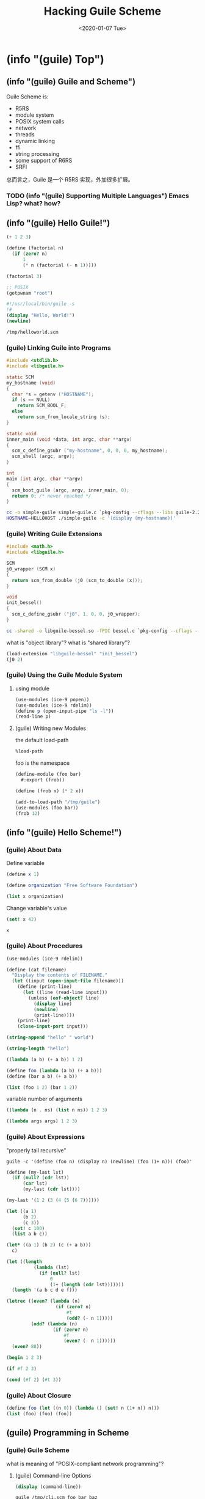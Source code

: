 #+TITLE: Hacking Guile Scheme
#+DATE: <2020-01-07 Tue>

* (info "(guile) Top")
** (info "(guile) Guile and Scheme")

Guile Scheme is:
- R5RS
- module system
- POSIX system calls
- network
- threads
- dynamic linking
- ffi
- string processing
- some support of R6RS
- SRFI

总而言之，Guile 是一个 R5RS 实现，外加很多扩展。

*** TODO (info "(guile) Supporting Multiple Languages") Emacs Lisp? what? how?

** (info "(guile) Hello Guile!")

#+begin_src scheme
(+ 1 2 3)
#+end_src

#+RESULTS:
: 6

#+begin_src scheme :session *func*
(define (factorial n)
  (if (zero? n)
      1
      (* n (factorial (- n 1)))))
#+end_src

#+RESULTS:
: #<unspecified>

#+begin_src scheme :session *func*
(factorial 3)
#+end_src

#+RESULTS:
: 6

#+begin_src scheme :session *func*
;; POSIX
(getpwnam "root")
#+end_src

#+RESULTS:
: #("root" "*" 0 0 "System Administrator" "/var/root" "/usr/local/bin/zsh")

#+begin_src scheme :tangle /tmp/helloworld.scm :tangle-mode '#o755
#!/usr/local/bin/guile -s
!#
(display "Hello, World!")
(newline)
#+end_src

#+begin_src sh :results output
/tmp/helloworld.scm
#+end_src

#+RESULTS:
: Hello, World!

*** (guile) Linking Guile into Programs

#+begin_src c :tangle /tmp/simple-guile.c
#include <stdlib.h>
#include <libguile.h>

static SCM
my_hostname (void)
{
  char *s = getenv ("HOSTNAME");
  if (s == NULL)
    return SCM_BOOL_F;
  else
    return scm_from_locale_string (s);
}

static void
inner_main (void *data, int argc, char **argv)
{
  scm_c_define_gsubr ("my-hostname", 0, 0, 0, my_hostname);
  scm_shell (argc, argv);
}

int
main (int argc, char **argv)
{
  scm_boot_guile (argc, argv, inner_main, 0);
  return 0; /* never reached */
}
#+end_src

#+begin_src sh :dir /tmp
cc -o simple-guile simple-guile.c `pkg-config --cflags --libs guile-2.2`
HOSTNAME=HELLOHOST ./simple-guile -c '(display (my-hostname))'
#+end_src

#+RESULTS:
: HELLOHOST

*** (guile) Writing Guile Extensions

#+begin_src c :tangle /tmp/bessel.c
#include <math.h>
#include <libguile.h>

SCM
j0_wrapper (SCM x)
{
  return scm_from_double (j0 (scm_to_double (x)));
}

void
init_bessel()
{
  scm_c_define_gsubr ("j0", 1, 0, 0, j0_wrapper);
}
#+end_src

#+begin_src sh :dir /tmp
cc -shared -o libguile-bessel.so -fPIC bessel.c `pkg-config --cflags --libs guile-2.2`
#+end_src

#+RESULTS:

what is "object library"?
what is "shared library"?

#+begin_src scheme :dir /tmp
(load-extension "libguile-bessel" "init_bessel")
(j0 2)
#+end_src

#+RESULTS:
: 0.22389077914123567

*** (guile) Using the Guile Module System

**** using module

#+begin_src scheme :session *func*
(use-modules (ice-9 popen))
(use-modules (ice-9 rdelim))
(define p (open-input-pipe "ls -l"))
(read-line p)
#+end_src

#+RESULTS:
: total 2320

**** (guile) Writing new Modules

the default load-path

#+begin_src scheme :results list
%load-path
#+end_src

#+RESULTS:
- /Users/xcy/.emacs.d/elpa-28.0.50/geiser-20200103.1329/scheme/guile/
- /usr/local/Cellar/guile/2.2.6/share/guile/2.2
- /usr/local/Cellar/guile/2.2.6/share/guile/site/2.2
- /usr/local/Cellar/guile/2.2.6/share/guile/site
- /usr/local/Cellar/guile/2.2.6/share/guile

foo is the namespace

#+begin_src scheme :tangle /tmp/guile/foo/bar.scm :mkdirp yes
(define-module (foo bar)
  #:export (frob))

(define (frob x) (* 2 x))
#+end_src

#+begin_src scheme
(add-to-load-path "/tmp/guile")
(use-modules (foo bar))
(frob 12)
#+end_src

#+RESULTS:
: 24

** (info "(guile) Hello Scheme!")

*** (guile) About Data
:PROPERTIES:
:header-args:scheme: :session *Data*
:END:

Define variable

#+begin_src scheme
(define x 1)

(define organization "Free Software Foundation")
#+end_src

#+RESULTS:
: #<unspecified>

#+begin_src scheme
(list x organization)
#+end_src

#+RESULTS:
| 1 | Free Software Foundation |

Change variable's value

#+begin_src scheme
(set! x 42)

x
#+end_src

#+RESULTS:
: 42

*** (guile) About Procedures
:PROPERTIES:
:header-args:scheme: :session *proc*
:END:

#+begin_src scheme
(use-modules (ice-9 rdelim))

(define (cat filename)
  "Display the contents of FILENAME."
  (let ((input (open-input-file filename)))
    (define (print-line)
      (let ((line (read-line input)))
        (unless (eof-object? line)
          (display line)
          (newline)
          (print-line))))
    (print-line)
    (close-input-port input)))
#+end_src

#+RESULTS:
: #<unspecified>

#+begin_src scheme
(string-append "hello" " world")
#+end_src

#+RESULTS:
: hello world

#+begin_src scheme
(string-length "hello")
#+end_src

#+RESULTS:
: 5

#+begin_src scheme
((lambda (a b) (+ a b)) 1 2)
#+end_src

#+RESULTS:
: 3

#+begin_src scheme
(define foo (lambda (a b) (+ a b)))
(define (bar a b) (+ a b))

(list (foo 1 2) (bar 1 2))
#+end_src

#+RESULTS:
| 3 | 3 |

variable number of arguments

#+begin_src scheme
((lambda (n . ns) (list n ns)) 1 2 3)
#+end_src

#+RESULTS:
| 1 | (2 3) |

#+begin_src scheme
((lambda args args) 1 2 3)
#+end_src

#+RESULTS:
| 1 | 2 | 3 |

*** (guile) About Expressions

"properly tail recursive"

#+begin_example
guile -c '(define (foo n) (display n) (newline) (foo (1+ n))) (foo)'
#+end_example

#+begin_src scheme
(define (my-last lst) 
  (if (null? (cdr lst))
      (car lst)
      (my-last (cdr lst))))

(my-last '(1 2 (3 (4 (5 (6 7))))))
#+end_src

#+RESULTS:
| 3 | (4 (5 (6 7))) |

#+begin_src scheme
(let ((a 1) 
      (b 2)
      (c 3))
  (set! c 100)
  (list a b c))
#+end_src

#+RESULTS:
| 1 | 2 | 100 |

#+begin_src scheme
(let* ((a 1) (b 2) (c (+ a b)))
  c)
#+end_src

#+RESULTS:
: 3

#+begin_src scheme
(let ((length
          (lambda (lst)
            (if (null? lst)
                0
                (1+ (length (cdr lst)))))))
  (length '(a b c d e f)))
#+end_src

#+RESULTS:
: 6

#+begin_src scheme
(letrec ((even? (lambda (n)
                  (if (zero? n)
                      #t
                      (odd? (- n 1)))))
         (odd? (lambda (n)
                 (if (zero? n)
                     #f
                     (even? (- n 1))))))
  (even? 88))
#+end_src

#+RESULTS:
: #t

#+begin_src scheme
(begin 1 2 3)
#+end_src

#+RESULTS:
: 3

#+begin_src scheme
(if #f 2 3)
#+end_src

#+RESULTS:
: 3

#+begin_src scheme
(cond (#f 2) (#t 3))
#+end_src

#+RESULTS:
: 3

*** (guile) About Closure

#+begin_src scheme
(define foo (let ((n 0)) (lambda () (set! n (1+ n)) n)))
(list (foo) (foo) (foo))
#+end_src

#+RESULTS:
| 1 | 2 | 3 |

** (guile) Programming in Scheme

*** (guile) Guile Scheme

what is meaning of "POSIX-compliant network programming"?

**** (guile) Command-line Options

#+begin_src scheme :tangle /tmp/cli.scm :tangle-mode '#o755
(display (command-line))
#+end_src

#+begin_src sh
guile /tmp/cli.scm foo bar baz
#+end_src

#+RESULTS:
: (/tmp/cli.scm foo bar baz)

#+begin_src sh
guile -c '(display (command-line))' foo bar baz
#+end_src

#+RESULTS:
: (guile foo bar baz)

**** (guile) Guile Scripting

#+begin_src scheme :tangle /tmp/foo.scm :tangle-mode '#o755
#!/usr/local/bin/guile -s
!#
(display "Hello 世界")
(newline)
#+end_src

#+begin_src sh
/tmp/foo.scm
#+end_src

#+RESULTS:
: Hello 世界

**** (guile) The Meta Switch

This works on macOS

#+begin_src scheme :tangle /tmp/main.scm :tangle-mode '#o755
#!/usr/local/bin/guile -e main -s
!#
(define (main args)
  (map (lambda (arg) (display arg) (display " "))
       (cdr args))
  (newline))
#+end_src

#+begin_src sh
/tmp/main.scm foo bar baz
#+end_src

This should work everywhere (=\= is called "The meta switch")

#+begin_src scheme :tangle /tmp/main2.scm :tangle-mode '#o755
#!/usr/local/bin/guile \
-e main -s
!#
(define (main args)
  (map (lambda (arg) (display arg) (display " "))
       (cdr args))
  (newline))
#+end_src

#+begin_src sh
/tmp/main2.scm a b c
#+end_src

#+RESULTS:
: a b c

#+begin_src sh :results output
guile -c '(write %load-path)'
#+end_src

#+RESULTS:
: ("/usr/local/Cellar/guile/2.2.6/share/guile/2.2" "/usr/local/Cellar/guile/2.2.6/share/guile/site/2.2" "/usr/local/Cellar/guile/2.2.6/share/guile/site" "/usr/local/Cellar/guile/2.2.6/share/guile")

** (guile) API Reference
:PROPERTIES:
:header-args:scheme: :session *API*
:END:

*** (guile) Data Types

**** Booleans

#+begin_src scheme
(list #t #f #true #false)
#+end_src

#+RESULTS:
: '(#t #f #t #f)

#+begin_src scheme
(list (if #f nil "hello")
      (if 0 "world"))
#+end_src

#+RESULTS:
| hello | world |

**** (r5rs) Numbers

#+begin_example
number
  complex
    real
      rational
        integer
#+end_example

#+begin_src scheme
(map (lambda (f) (f 3)) (list number? complex? real? rational? integer?))
#+end_src

#+RESULTS:
: '(#t #t #t #t #t)

binary, octal, decimal, hexadecimal

#+begin_src scheme
(list #b10 #o10 #d10 #x10)
#+end_src

#+RESULTS:
| 2 | 8 | 10 | 16 |

#+begin_src scheme
(list (sqrt 9.0)
      (expt 3.0 2)
      (random 9))
#+end_src

#+RESULTS:
| 3.0 | 9.0 | 1 |

**** (guile) Characters

#+begin_src scheme
;; 'a' by name, octal number, and hex number
(list #\a #\141 #\x61)
#+end_src

#+begin_src scheme
(char=? #\a #\x61)
#+end_src

#+RESULTS:
: #t

**** (guile) Strings

#+begin_src scheme :results output
;; (display "hello\tworld!\n")
 
(display "\x61\x20")
;; 你好
(display "\u4F60\u597D")
#+end_src

#+RESULTS:
: a 你好

#+begin_src scheme
(list (string? "")
      (string-null? ""))
#+end_src

#+RESULTS:
: '(#t #t)

build strings

#+begin_src scheme
(list (string #\x #\y #\z)
      (list->string '(#\x #\y #\z)))
#+end_src

#+RESULTS:
| xyz | xyz |

#+begin_src scheme
(make-string 5 #\ )
#+end_src

#+RESULTS:
:      

#+begin_src scheme
(string-join '("hello" "world") " ")
#+end_src

#+RESULTS:
: hello world

#+begin_src scheme :results drawer
(string->list "hello")
#+end_src

#+RESULTS:
:results:
(#\h #\e #\l #\l #\o)
:end:

#+begin_src scheme
(string-split "foo bar baz" #\space)
#+end_src

#+RESULTS:
| foo | bar | baz |

**** (guile) Symbols

**** (guile) Keywords

#+begin_src scheme :results drawer
(list #:foo #:bar #:baz)
#+end_src

#+RESULTS:
:results:
(#:foo #:bar #:baz)
:end:

**** (guile) Vectors

#+begin_src scheme
#(1 2 3)
#("hello" foo #xdeadbeef)
#+end_src

#+RESULTS:
: #("hello" foo 3735928559)

**** TODO (guile) Prompt Primitives

#+begin_src scheme
(define cont
  (call-with-prompt 'foo
    (lambda ()
      (+ 34 (abort-to-prompt 'foo)))
    (lambda (k) k)))

(cont 8)
#+end_src

#+RESULTS:
: 42

#+begin_src scheme
((call-with-prompt 'foo
   (lambda ()
     (map
      (lambda (x)
        (if (<= x 4)
            x
            (1+ (abort-to-prompt 'foo))))
      '(1 2 3 4 5 6)))
   (lambda (k) k))
 100)
#+end_src

#+RESULTS:

*** (guile) Input and Output

#+begin_src scheme
(let ((port (open-output-file "/tmp/foo.txt")))
  (display "hello, world!\n" port)
  (close-port port))
#+end_src

#+RESULTS:
: #t

#+begin_src sh :results output
cat /tmp/foo.txt
#+end_src

#+RESULTS:
: hello, world!

#+begin_src scheme
(call-with-output-file "/tmp/foo.txt"
  (lambda (port)
    (display "Hello, World!\n" port)))
#+end_src

#+RESULTS:
: #<unspecified>

#+begin_src scheme :tangle /tmp/cat.scm :tangle-mode '#o755
#!/usr/local/bin/guile \
-e main -s
!#
(use-modules (ice-9 textual-ports))

(define (copy from to)
  (while (not (eof-object? (lookahead-char from)))
    (put-char to (get-char from))))

(define (main . args)
  (copy (current-input-port) (current-output-port)))
#+end_src

#+begin_src scheme
(call-with-output-string (lambda (port) (display "hello world" port)))
#+end_src

#+RESULTS:
: hello world

#+begin_src scheme
(with-output-to-string (lambda () (display "hello port")))
#+end_src

#+RESULTS:
: hello port

*** (guile) Regular Expressions

#+begin_src scheme
(provided? 'regex)
#+end_src

#+RESULTS:
: #t

#+begin_src scheme
(use-modules (ice-9 regex))
#+end_src

#+RESULTS:
: #<unspecified>

#+begin_src scheme
(string-match "[0-9]{4}" "blah2020")
#+end_src

#+RESULTS:
: #("blah2020" (4 . 8))

#+begin_src scheme
(make-regexp "[0-9][0-9][0-9][0-9]")
#+end_src

#+RESULTS:
: #<regexp 10485ad80>

#+begin_src scheme
(make-regexp "[a-z][a-z]" regexp/icase)
#+end_src

#+RESULTS:
: #<regexp 1049be540>

#+begin_src scheme
(regexp-exec (make-regexp "ll") "hello")
#+end_src

#+RESULTS:
: #("hello" (2 . 4))

#+begin_src scheme
(list-matches "[a-z]+" "abc 42 def 78")
#+end_src

#+RESULTS:
: '(#("abc 42 def 78" (0 . 3)) #("abc 42 def 78" (7 . 10)))

#+begin_src scheme
(use-modules (ice-9 popen)
             (ice-9 rdelim))

(let* ((port (open-input-pipe "gdate --utc"))
       (str  (get-string-all port)))
  (close-pipe port)
  str)
#+end_src

#+RESULTS:
: Wed Jan  8 15:47:45 UTC 2020\n

#+begin_src scheme
(cond (123 => (lambda (x) (* 2 x))))
#+end_src

#+RESULTS:
: 246

* Toys
** ls

A very simple =ls -a -1=

#+begin_src scheme :results output :dir ./bin/
(use-modules (ice-9 ftw))

(display (string-join (scandir ".") "\n"))
#+end_src

#+RESULTS:
#+BEGIN_EXAMPLE
.
..
cowsay
cowsay-cli
csv-to-org-table
el2sh
hello
hello2
jedi-completions.py
org-capture
#+END_EXAMPLE

** wget

wget http://example.com

#+begin_src scheme :results output
(use-modules (web client))

(call-with-values (lambda () (http-request "http://example.com"))
  (lambda (resp resp-body)
    (display resp-body)))
#+end_src

#+RESULTS:
#+BEGIN_EXAMPLE
<!doctype html>
<html>
<head>
    <title>Example Domain</title>

    <meta charset="utf-8" />
    <meta http-equiv="Content-type" content="text/html; charset=utf-8" />
    <meta name="viewport" content="width=device-width, initial-scale=1" />
    <style type="text/css">
    body {
        background-color: #f0f0f2;
        margin: 0;
        padding: 0;
        font-family: -apple-system, system-ui, BlinkMacSystemFont, "Segoe UI", "Open Sans", "Helvetica Neue", Helvetica, Arial, sans-serif;
        
    }
    div {
        width: 600px;
        margin: 5em auto;
        padding: 2em;
        background-color: #fdfdff;
        border-radius: 0.5em;
        box-shadow: 2px 3px 7px 2px rgba(0,0,0,0.02);
    }
    a:link, a:visited {
        color: #38488f;
        text-decoration: none;
    }
    @media (max-width: 700px) {
        div {
            margin: 0 auto;
            width: auto;
        }
    }
    </style>    
</head>

<body>
<div>
    <h1>Example Domain</h1>
    <p>This domain is for use in illustrative examples in documents. You may use this
    domain in literature without prior coordination or asking for permission.</p>
    <p><a href="https://www.iana.org/domains/example">More information...</a></p>
</div>
</body>
</html>
#+END_EXAMPLE

** grep

grep example guile.org

#+begin_src scheme :results output
(use-modules (ice-9 rdelim))

(call-with-input-file "/etc/shells"
  (lambda (port)
    (do ((line (read-line port) (read-line port))
         (rx (make-regexp "/.sh")))
        ((eof-object? line))
      (when (regexp-exec rx line)
        (display line)
        (newline)))))
#+end_src

#+RESULTS:
: /bin/csh
: /bin/ksh
: /bin/zsh
: /usr/local/bin/zsh

** date

#+begin_src sh :results output
gdate
gdate --utc
#+end_src

#+RESULTS:
: Thu Jan  9 01:23:31 CST 2020
: Wed Jan  8 17:23:31 UTC 2020

#+begin_src scheme
(strftime "%c" (localtime (current-time)))
#+end_src

#+RESULTS:
: Thu Jan  9 01:23:02 2020

#+begin_src scheme
(use-modules (srfi srfi-19))

(date->string (current-date) "~a ~b ~e ~H:~M:~S ~z ~Y")
#+end_src

#+RESULTS:
: Thu Jan  9 02:10:18 +0800 2020

** wc

#+begin_src sh
wc /etc/shells
#+end_src

#+RESULTS:
: 12      32     218 /etc/shells

#+begin_src scheme
(use-modules (ice-9 rdelim)
             (ice-9 textual-ports))

(call-with-input-file "/etc/shells"
  (lambda (port)
    (let ((line-number 0)
          (char-number 0)
          (word-number 0)
          (last-char #f))
      (while (not (eof-object? (lookahead-char port)))
        (let ((char (get-char port)))
          (set! char-number (1+ char-number))
          (when (char=? char #\newline)
            (set! line-number (1+ line-number)))
          (when (and (not (char-set-contains? char-set:whitespace char))
                     (or (not last-char)
                         (char-set-contains? char-set:whitespace last-char)))
            (set! word-number (1+ word-number)))
          (set! last-char char)))
      (values line-number word-number char-number))))
#+end_src

#+RESULTS:
: 12
: 32
: 218

** ydcv

#+begin_src sh :results drawer
curl 'http://fanyi.youdao.com/openapi.do?keyfrom=YouDaoCV&key=659600698&type=data&doctype=json&version=1.1&q=Hello' | jq
#+end_src

#+RESULTS:
:results:
{
  "translation": [
    "你好"
  ],
  "basic": {
    "us-phonetic": "helˈō",
    "phonetic": "həˈləʊ",
    "uk-phonetic": "həˈləʊ",
    "explains": [
      "n. 表示问候， 惊奇或唤起注意时的用语",
      "n. (Hello)人名；(法)埃洛",
      "int. 喂；哈罗"
    ]
  },
  "query": "hello",
  "errorCode": 0,
  "web": [
    {
      "value": [
        "你好",
        "您好",
        "哈啰"
      ],
      "key": "Hello"
    },
    {
      "value": [
        "凯蒂猫",
        "昵称",
        "吉蒂猫"
      ],
      "key": "Hello Kitty"
    },
    {
      "value": [
        "哈乐哈乐",
        "乐扣乐扣"
      ],
      "key": "Hello Bebe"
    }
  ]
}
:end:

#+begin_src scheme :results output
(use-modules (json)
             (web uri)
             (web client)
             (rnrs bytevectors)
             (ice-9 pretty-print))

(define (url query)
  (string-append
   "http://fanyi.youdao.com/openapi.do?keyfrom=YouDaoCV&key=659600698&type=data&doctype=json&version=1.1&q="
   (uri-encode query)))

;; https://debbugs.gnu.org/cgi/bugreport.cgi?bug=30076
(call-with-values (lambda () (http-request (url "hello")
                                      #:decode-body? #f))
  (lambda (resp resp-body)
    (pretty-print
     (json-string->scm (utf8->string resp-body)))))
#+end_src

#+RESULTS:
#+BEGIN_EXAMPLE
(("web"
  .
  #((("key" . "Hello") ("value" . #("你好" "您好" "哈啰")))
    (("key" . "Hello Kitty")
     ("value" . #("凯蒂猫" "昵称" "吉蒂猫")))
    (("key" . "Hello Bebe")
     ("value" . #("哈乐哈乐" "乐扣乐扣")))))
 ("errorCode" . 0)
 ("query" . "hello")
 ("basic"
  ("explains"
   .
   #("n. 表示问候， 惊奇或唤起注意时的用语"
     "int. 喂；哈罗，你好，您好"
     "n. (Hello) 人名；（法）埃洛"))
  ("uk-phonetic" . "həˈləʊ")
  ("phonetic" . "həˈləʊ")
  ("us-phonetic" . "helˈō"))
 ("translation" . #("你好")))
#+END_EXAMPLE

** TODO port let-alist

需要学习 Macro

** seq

#+begin_src scheme :var from=1 to=10
(define (seq from to)
  (if (>= to from)
      (cons from (seq (1+ from) to))
      '()))

(seq from to)
#+end_src

#+RESULTS:
| 1 | 2 | 3 | 4 | 5 | 6 | 7 | 8 | 9 | 10 |

#+begin_src scheme :results output
(define (seq from to)
  (if (>= to from)
      (cons from (seq (1+ from) to))
      '()))

(for-each (lambda (n) (display n) (newline))
          (seq 1 10))
#+end_src

#+RESULTS:
#+BEGIN_EXAMPLE
1
2
3
4
5
6
7
8
9
10
#+END_EXAMPLE

** yes

#+begin_src scheme
(use-modules (ice-9 match))

(match (list 1 2 3 4 5)
  ((_ x . r) (list x r)))
#+end_src

#+RESULTS:
| 2 | (3 4 5) |

#+begin_src scheme
(use-modules (ice-9 match))

(match (list 1 2 3 4 5)
  (_ "default match"))
#+end_src

#+RESULTS:
: default match

#+begin_src scheme :tangle /tmp/yes.scm :tangle-mode '#o755
#!/usr/local/bin/guile -s
!#
(use-modules (ice-9 match))

(let ([s (match (command-line)
           ((_ s . _) s)
           (_ "yes"))])
  (display s)
  (newline))
#+end_src

#+RESULTS:
: #<unspecified>

** TODO cut
